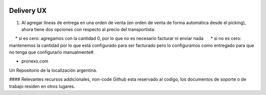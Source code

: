 .. |company| replace:: pronexo.com
.. |company_logo| image:: http://fotos.subefotos.com/7107261ae57571ec94f0f2d7363aa358o.png
   :alt: pronexo.com
   :target: https://www.pronexo.com

.. image:: https://img.shields.io/badge/license-AGPL--3-blue.png
   :target: https://www.gnu.org/licenses/agpl
   :alt: License: AGPL-3


===========
Delivery UX
===========

#. Al agregar líneas de entrega en una orden de venta (en orden de venta de forma automática desde el picking), ahora tiene dos opciones con respecto al precio del transportista:

     * si es cero: agregamos con la cantidad 0, por lo que no es necesario facturar ni enviar nada
     * si no es cero: mantenemos la cantidad por lo que está configurado para ser facturado pero lo configuramos como entregado para que no tenga que configurarlo manualmente#. 


* |company|

|company_logo|


Un Repositorio de la localización argentina.

#### Relevantes recursos addicionales, non-code
Github esta reservado al codigo, los documentos de soporte o de trabajo residen en otros lugares.
